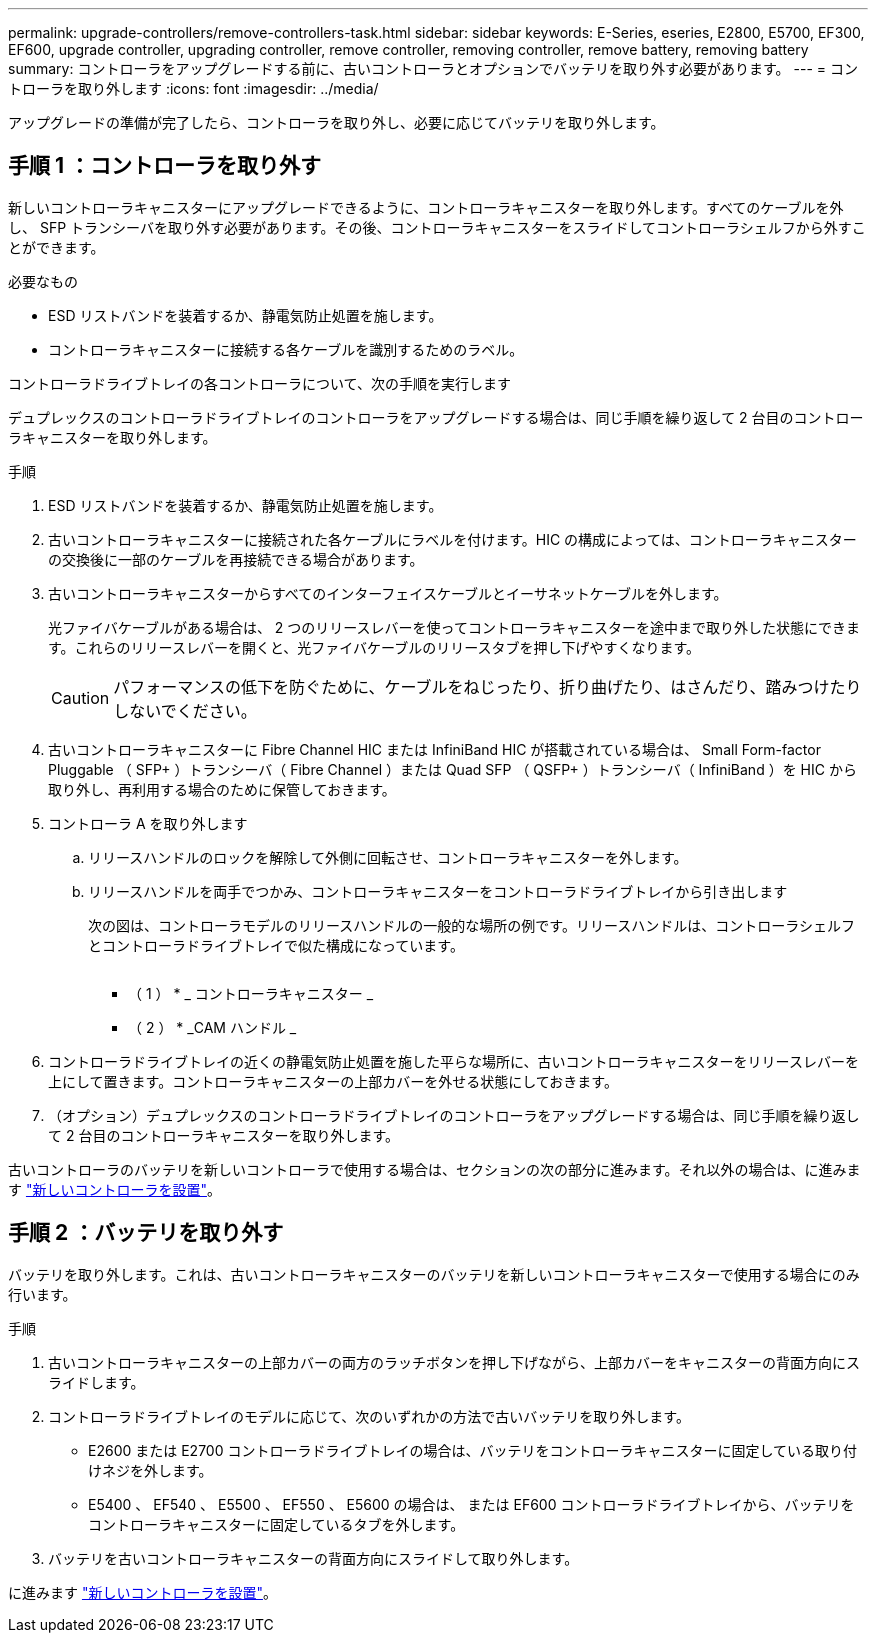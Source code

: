 ---
permalink: upgrade-controllers/remove-controllers-task.html 
sidebar: sidebar 
keywords: E-Series, eseries, E2800, E5700, EF300, EF600, upgrade controller, upgrading controller, remove controller, removing controller, remove battery, removing battery 
summary: コントローラをアップグレードする前に、古いコントローラとオプションでバッテリを取り外す必要があります。 
---
= コントローラを取り外します
:icons: font
:imagesdir: ../media/


[role="lead"]
アップグレードの準備が完了したら、コントローラを取り外し、必要に応じてバッテリを取り外します。



== 手順 1 ：コントローラを取り外す

新しいコントローラキャニスターにアップグレードできるように、コントローラキャニスターを取り外します。すべてのケーブルを外し、 SFP トランシーバを取り外す必要があります。その後、コントローラキャニスターをスライドしてコントローラシェルフから外すことができます。

.必要なもの
* ESD リストバンドを装着するか、静電気防止処置を施します。
* コントローラキャニスターに接続する各ケーブルを識別するためのラベル。


コントローラドライブトレイの各コントローラについて、次の手順を実行します

デュプレックスのコントローラドライブトレイのコントローラをアップグレードする場合は、同じ手順を繰り返して 2 台目のコントローラキャニスターを取り外します。

.手順
. ESD リストバンドを装着するか、静電気防止処置を施します。
. 古いコントローラキャニスターに接続された各ケーブルにラベルを付けます。HIC の構成によっては、コントローラキャニスターの交換後に一部のケーブルを再接続できる場合があります。
. 古いコントローラキャニスターからすべてのインターフェイスケーブルとイーサネットケーブルを外します。
+
光ファイバケーブルがある場合は、 2 つのリリースレバーを使ってコントローラキャニスターを途中まで取り外した状態にできます。これらのリリースレバーを開くと、光ファイバケーブルのリリースタブを押し下げやすくなります。

+

CAUTION: パフォーマンスの低下を防ぐために、ケーブルをねじったり、折り曲げたり、はさんだり、踏みつけたりしないでください。

. 古いコントローラキャニスターに Fibre Channel HIC または InfiniBand HIC が搭載されている場合は、 Small Form-factor Pluggable （ SFP+ ）トランシーバ（ Fibre Channel ）または Quad SFP （ QSFP+ ）トランシーバ（ InfiniBand ）を HIC から取り外し、再利用する場合のために保管しておきます。
. コントローラ A を取り外します
+
.. リリースハンドルのロックを解除して外側に回転させ、コントローラキャニスターを外します。
.. リリースハンドルを両手でつかみ、コントローラキャニスターをコントローラドライブトレイから引き出します
+
次の図は、コントローラモデルのリリースハンドルの一般的な場所の例です。リリースハンドルは、コントローラシェルフとコントローラドライブトレイで似た構成になっています。

+
image:../media/28_dwg_e2824_remove_controller_canister_upg-hw.gif[""]

+
* （ 1 ） * _ コントローラキャニスター _

+
* （ 2 ） * _CAM ハンドル _



. コントローラドライブトレイの近くの静電気防止処置を施した平らな場所に、古いコントローラキャニスターをリリースレバーを上にして置きます。コントローラキャニスターの上部カバーを外せる状態にしておきます。
. （オプション）デュプレックスのコントローラドライブトレイのコントローラをアップグレードする場合は、同じ手順を繰り返して 2 台目のコントローラキャニスターを取り外します。


古いコントローラのバッテリを新しいコントローラで使用する場合は、セクションの次の部分に進みます。それ以外の場合は、に進みます link:install-controllers-task.html["新しいコントローラを設置"]。



== 手順 2 ：バッテリを取り外す

バッテリを取り外します。これは、古いコントローラキャニスターのバッテリを新しいコントローラキャニスターで使用する場合にのみ行います。

.手順
. 古いコントローラキャニスターの上部カバーの両方のラッチボタンを押し下げながら、上部カバーをキャニスターの背面方向にスライドします。
. コントローラドライブトレイのモデルに応じて、次のいずれかの方法で古いバッテリを取り外します。
+
** E2600 または E2700 コントローラドライブトレイの場合は、バッテリをコントローラキャニスターに固定している取り付けネジを外します。
** E5400 、 EF540 、 E5500 、 EF550 、 E5600 の場合は、 または EF600 コントローラドライブトレイから、バッテリをコントローラキャニスターに固定しているタブを外します。


. バッテリを古いコントローラキャニスターの背面方向にスライドして取り外します。


に進みます link:install-controllers-task.html["新しいコントローラを設置"]。

